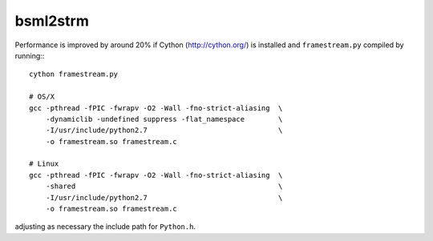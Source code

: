 bsml2strm
=========

Performance is improved by around 20% if Cython (http://cython.org/) is
installed and ``framestream.py`` compiled by running:::

  cython framestream.py

  # OS/X
  gcc -pthread -fPIC -fwrapv -O2 -Wall -fno-strict-aliasing  \
      -dynamiclib -undefined suppress -flat_namespace        \
      -I/usr/include/python2.7                               \
      -o framestream.so framestream.c

  # Linux
  gcc -pthread -fPIC -fwrapv -O2 -Wall -fno-strict-aliasing  \
      -shared                                                \
      -I/usr/include/python2.7                               \
      -o framestream.so framestream.c

adjusting as necessary the include path for ``Python.h``.
